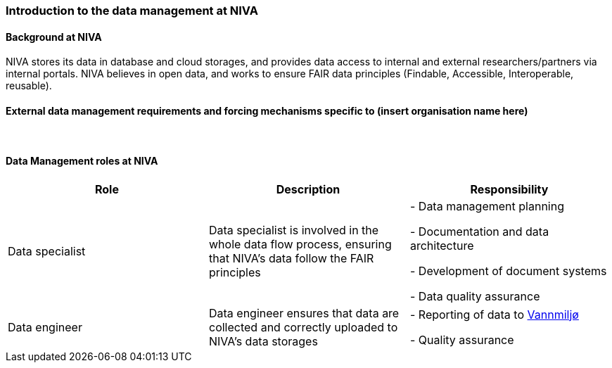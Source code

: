 [[specialized-part-of-introduction]]
=== Introduction to the data management at NIVA

// Data 

==== Background at NIVA

NIVA stores its data in database and cloud storages, and provides data access to internal and external researchers/partners via internal portals. 
NIVA believes in open data, and works to ensure FAIR data principles (Findable, Accessible, Interoperable, reusable).



[[specialized-external-requirements]]
==== External data management requirements and forcing mechanisms specific to (insert organisation name here)



​
[[data-management-roles-at]]
==== Data Management roles at NIVA

// add institute or organisation specific information below

[%header, cols=3*]
|===
|Role
|Description
|Responsibility

|Data specialist
| Data specialist is involved in the whole data flow process, ensuring that NIVA's data follow the FAIR principles
|   - Data management planning

    - Documentation and data architecture

    - Development of document systems

   
    - Data quality assurance 
|Data engineer
|    Data engineer ensures that data are collected and correctly uploaded to NIVA's data storages
|    
     -   Reporting of data to https://vannmiljo.miljodirektoratet.no[Vannmiljø] 

     - Quality assurance

